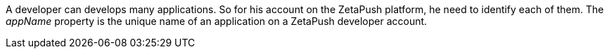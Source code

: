 A developer can develops many applications. So for his account on the ZetaPush platform, he need to identify each of them. The _appName_ property is the unique name of an application on a ZetaPush developer account.